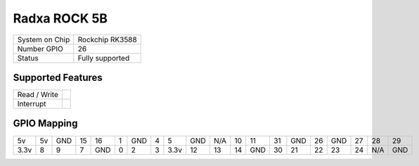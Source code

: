 .. |yes| image:: ../../images/yes.png
.. |no| image:: ../../images/no.png

.. role:: underline
   :class: underline

Radxa ROCK 5B
=============

+----------------+-----------------+
| System on Chip | Rockchip RK3588 |
+----------------+-----------------+
| Number GPIO    | 26              |
+----------------+-----------------+
| Status         | Fully supported |
+----------------+-----------------+

Supported Features
------------------

+----------------+-----------------+
| Read / Write   | |yes|           |
+----------------+-----------------+
| Interrupt      | |yes|           |
+----------------+-----------------+

GPIO Mapping
------------

.. image:: rock5b.jpg

+------+----+-----+----+-----+---+-----+---+------+-----+-----+----+-----+----+-----+----+-----+----+-----+-----+
| 5v   | 5v | GND | 15 | 16  | 1 | GND | 4 | 5    | GND | N/A | 10 | 11  | 31 | GND | 26 | GND | 27 | 28  | 29  |
+------+----+-----+----+-----+---+-----+---+------+-----+-----+----+-----+----+-----+----+-----+----+-----+-----+
| 3.3v | 8  | 9   | 7  | GND | 0 | 2   | 3 | 3.3v | 12  | 13  | 14 | GND | 30 | 21  | 22 | 23  | 24 | N/A | GND |
+------+----+-----+----+-----+---+-----+---+------+-----+-----+----+-----+----+-----+----+-----+----+-----+-----+
